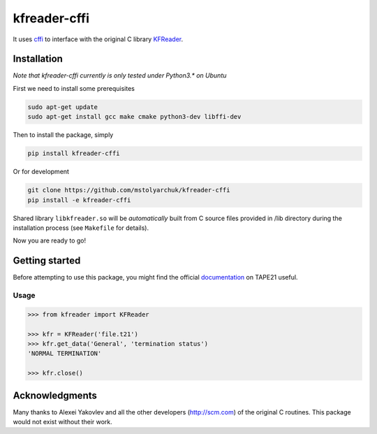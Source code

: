 kfreader-cffi
===================

It uses cffi_ to interface with the original C library KFReader_.

Installation
------------

*Note that kfreader-cffi currently is only tested under Python3.\* on Ubuntu*

First we need to install some prerequisites

.. code:: sh

  sudo apt-get update
  sudo apt-get install gcc make cmake python3-dev libffi-dev

Then to install the package, simply

.. code:: sh

  pip install kfreader-cffi
  
Or for development

.. code:: sh
  
  git clone https://github.com/mstolyarchuk/kfreader-cffi
  pip install -e kfreader-cffi

Shared library ``libkfreader.so`` will be *automatically* built from C source files
provided in /lib directory during the installation process
(see ``Makefile`` for details).
  
Now you are ready to go!

Getting started
---------------

Before attempting to use this package, you might find the official
documentation_ on TAPE21 useful.

Usage
^^^^^

.. code:: python

	>>> from kfreader import KFReader
	
	>>> kfr = KFReader('file.t21')
	>>> kfr.get_data('General', 'termination status')
	'NORMAL TERMINATION'
	
	>>> kfr.close()

Acknowledgments
---------------

Many thanks to Alexei Yakovlev and all the other developers (http://scm.com) of the original C routines.
This package would not exist without their work.

.. _cffi: https://cffi.readthedocs.org/
.. _KFReader: http://www.scm.com/Downloads/2014/
.. _documentation: http://www.scm.com/Doc/Doc2014/ADF/ADFUsersGuide/page334.html
